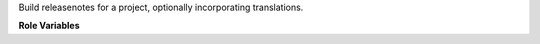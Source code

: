 Build releasenotes for a project, optionally incorporating translations.

**Role Variables**

.. zuul:rolevar:: zuul_work_dir
   :default: {{ zuul.project.src_dir }}

   Directory to build releasenotes in.
